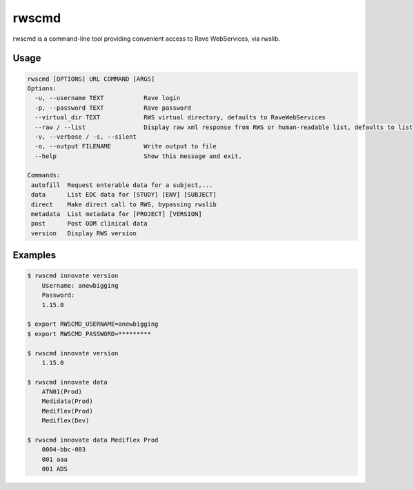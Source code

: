 .. _rwscmd:

rwscmd
******

rwscmd is a command-line tool providing convenient access to Rave WebServices, via rwslib.

Usage
-----

.. code-block:: shell

    rwscmd [OPTIONS] URL COMMAND [ARGS]
    Options:
      -u, --username TEXT           Rave login
      -p, --password TEXT           Rave password
      --virtual_dir TEXT            RWS virtual directory, defaults to RaveWebServices
      --raw / --list                Display raw xml response from RWS or human-readable list, defaults to list
      -v, --verbose / -s, --silent
      -o, --output FILENAME         Write output to file
      --help                        Show this message and exit.

    Commands:
     autofill  Request enterable data for a subject,...
     data      List EDC data for [STUDY] [ENV] [SUBJECT]
     direct    Make direct call to RWS, bypassing rwslib
     metadata  List metadata for [PROJECT] [VERSION]
     post      Post ODM clinical data
     version   Display RWS version

Examples
--------

.. code-block:: shell

    $ rwscmd innovate version
        Username: anewbigging
        Password:
        1.15.0

    $ export RWSCMD_USERNAME=anewbigging
    $ export RWSCMD_PASSWORD=*********

    $ rwscmd innovate version
        1.15.0

    $ rwscmd innovate data
        ATN01(Prod)
        Medidata(Prod)
        Mediflex(Prod)
        Mediflex(Dev)

    $ rwscmd innovate data Mediflex Prod
        0004-bbc-003
        001 aaa
        001 ADS
